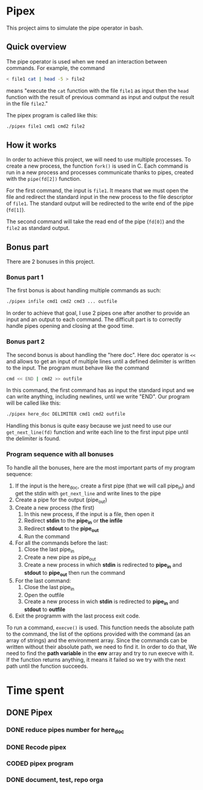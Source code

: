 * Pipex
This project aims to simulate the pipe operator in bash.
** Quick overview
The pipe operator is used when we need an interaction between commands. For example, the command
#+begin_src bash
< file1 cat | head -5 > file2
#+end_src
means "execute the =cat= function with the file =file1= as input then the =head= function with the result of previous command as input and output the result in the file =file2=."

The pipex program is called like this:
#+begin_src bash
./pipex file1 cmd1 cmd2 file2
#+end_src
** How it works
In order to achieve this project, we will need to use multiple processes. To create a new process, the function =fork()= is used in C. Each command is run in a new process and processes communicate thanks to pipes, created with the =pipe(fd[2])= function.

For the first command, the input is =file1=. It means that we must open the file and redirect the standard input in the new process to the file descriptor of =file1=. The standard output will be redirected to the write end of the pipe (=fd[1]=).

The second command will take the read end of the pipe (=fd[0]=) and the =file2= as standard output.
** Bonus part
There are 2 bonuses in this project.
*** Bonus part 1
The first bonus is about handling multiple commands as such:
#+begin_src bash
./pipex infile cmd1 cmd2 cmd3 ... outfile
#+end_src
In order to achieve that goal, I use 2 pipes one after another to provide an input and an output to each command. The difficult part is to correctly handle pipes opening and closing at the good time.
*** Bonus part 2
The second bonus is about handling the "here doc". Here doc operator is =<<= and allows to get an input of multiple lines until a defined delimiter is written to the input. The program must behave like the command
#+begin_src bash
cmd << END | cmd2 >> outfile
#+end_src
In this command, the first command has as input the standard input and we can write anything, including newlines, until we write "END". Our program will be called like this:
#+begin_src bash
./pipex here_doc DELIMITER cmd1 cmd2 outfile
#+end_src

Handling this bonus is quite easy because we just need to use our =get_next_line(fd)= function and write each line to the first input pipe until the delimiter is found.
*** Program sequence with all bonuses
To handle all the bonuses, here are the most important parts of  my program sequence:
1. If the input is the here_doc, create a first pipe (that we will call pipe_in) and get the stdin with =get_next_line= and write lines to the pipe
2. Create a pipe for the output (pipe_out)
3. Create a new process (the first)
   1. In this new process, if the input is a file, then open it
   2. Redirect *stdin* to the *pipe_in* or *the infile*
   3. Redirect *stdout* to the *pipe_out*
   4. Run the command
4. For all the commands before the last:
   1. Close the last pipe_in
   2. Create a new pipe as pipe_out
   3. Create a new process in which *stdin* is redirected to *pipe_in* and *stdout* to *pipe_out* then run the command
5. For the last command:
   1. Close the last pipe_in
   2. Open the outfile
   3. Create a new process in wich *stdin* is redirected to *pipe_in* and *stdout* to *outfile*
6. Exit the programm with the last process exit code.

To run a command, =execve()= is used. This function needs the absolute path to the command, the list of the options provided with the command (as an array of strings) and the environment array. Since the commands can be written without their absolute path, we need to find it. In order to do that, We need to find the *path variable* in the *env* array and try to run execve with it. If the function returns anything, it means it failed so we try with the next path until the function succeeds.
* Time spent
** DONE Pipex
CLOSED: [2024-06-30 Sun 09:47]
:PROPERTIES:
:COLUMNS:  %40ITEM(Task) %17EFFORT(Estimated Effort){:} %CLOCKSUM(Time spent)
:Effort_ALL: 0:15 0:30 0:45 1:00 2:00 3:00 4:00 5:00 6:00 7:00 8:00 9:00 10:00 11:00 12:00 13:00 14:00 15:00 16:00 17:00 18:00 19:00 20:00 21:00 22:00 23:00 24:00 25:00 26:00 27:00 28:00 29:00 30:00 31:00 32:00 33:00 34:00 35:00 36:00 37:00 38:00 39:00 40:00 41:00 42:00 43:00 44:00 45:00 46:00 47:00 48:00 49:00 50:00 51:00 52:00 53:00 54:00 55:00 56:00 57:00 58:00 59:00 60:00 61:00 62:00 63:00 64:00 65:00 66:00 67:00 68:00 69:00 70:00 71:00 72:00 73:00 74:00 75:00 76:00 77:00 78:00 79:00 80:00 81:00 82:00 83:00 84:00 85:00 86:00 87:00 88:00 89:00 90:00 91:00 92:00 93:00 94:00 95:00 96:00 97:00 98:00 99:00 100:00
:Effort:   50:00
:END:
*** DONE reduce pipes number for here_doc
CLOSED: [2024-06-26 Wed 10:09]
*** DONE Recode pipex
CLOSED: [2024-06-30 Sun 09:47]
:LOGBOOK:
CLOCK: [2024-06-27 Thu 18:36]--[2024-06-27 Thu 18:56] =>  0:20
CLOCK: [2024-06-27 Thu 10:16]--[2024-06-27 Thu 11:34] =>  1:18
CLOCK: [2024-06-26 Wed 11:03]--[2024-06-26 Wed 12:38] =>  1:35
CLOCK: [2024-06-26 Wed 10:15]--[2024-06-26 Wed 10:41] =>  0:26
CLOCK: [2024-06-26 Wed 09:04]--[2024-06-26 Wed 10:04] =>  1:00
CLOCK: [2024-06-25 Tue 21:22]--[2024-06-26 Wed 01:48] =>  4:26
:END:
*** CODED pipex program
CLOSED: [2024-06-30 Sun 09:47]
:LOGBOOK:
CLOCK: [2024-06-23 Sun 18:35]--[2024-06-23 Sun 20:18] =>  1:43
CLOCK: [2024-06-23 Sun 17:16]--[2024-06-23 Sun 18:34] =>  1:18
CLOCK: [2024-06-23 Sun 16:20]--[2024-06-23 Sun 17:11] =>  0:51
CLOCK: [2024-06-22 Sat 19:34]--[2024-06-22 Sat 21:31] =>  1:57
CLOCK: [2024-06-22 Sat 17:32]--[2024-06-22 Sat 18:38] =>  1:06
CLOCK: [2024-06-22 Sat 16:13]--[2024-06-22 Sat 17:22] =>  1:09
CLOCK: [2024-06-20 Thu 19:18]--[2024-06-20 Thu 19:38] =>  0:20
CLOCK: [2024-06-20 Thu 17:48]--[2024-06-20 Thu 18:57] =>  1:09
CLOCK: [2024-06-20 Thu 14:21]--[2024-06-20 Thu 14:57] =>  0:36
CLOCK: [2024-06-20 Thu 14:10]--[2024-06-20 Thu 14:12] =>  0:02
CLOCK: [2024-06-20 Thu 14:08]--[2024-06-20 Thu 14:10] =>  0:02
CLOCK: [2024-06-20 Thu 13:23]--[2024-06-20 Thu 13:57] =>  0:34
CLOCK: [2024-06-19 Wed 12:13]--[2024-06-19 Wed 14:14] =>  2:01
:END:
*** DONE document, test, repo orga
CLOSED: [2024-06-30 Sun 09:47]
:LOGBOOK:
CLOCK: [2024-06-20 Thu 18:57]--[2024-06-20 Thu 19:17] =>  0:20
CLOCK: [2024-06-19 Wed 11:24]--[2024-06-19 Wed 12:12] =>  0:48
CLOCK: [2024-06-18 Tue 18:12]--[2024-06-18 Tue 18:33] =>  0:21
CLOCK: [2024-06-18 Tue 12:01]--[2024-06-18 Tue 12:17] =>  0:16
CLOCK: [2024-06-17 Mon 15:08]--[2024-06-17 Mon 15:45] =>  0:37
:END:

